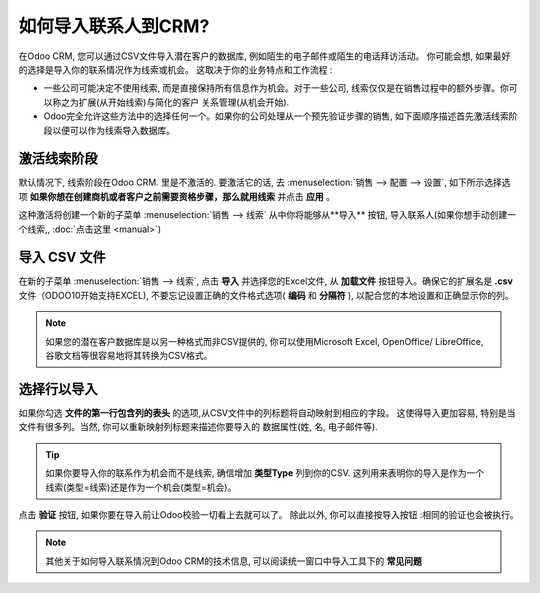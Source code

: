 ==================================
如何导入联系人到CRM?
==================================

在Odoo CRM, 您可以通过CSV文件导入潜在客户的数据库, 例如陌生的电子邮件或陌生的电话拜访活动。
你可能会想, 如果最好的选择是导入你的联系情况作为线索或机会。
这取决于你的业务特点和工作流程 :

-  一些公司可能决定不使用线索, 而是直接保持所有信息作为机会。对于一些公司, 
   线索仅仅是在销售过程中的额外步骤。你可以称之为扩展(从开始线索)与简化的客户
   关系管理(从机会开始).

-  Odoo完全允许这些方法中的选择任何一个。如果你的公司处理从一个预先验证步骤的销售, 
   如下面顺序描述首先激活线索阶段以便可以作为线索导入数据库。

激活线索阶段
=======================

默认情况下, 线索阶段在Odoo CRM. 里是不激活的. 要激活它的话, 
去 :menuselection:`销售 --> 配置 --> 设置`, 
如下所示选择选项 **如果你想在创建商机或者客户之前需要资格步骤，那么就用线索** 并点击 **应用** 。

.. image:: ./media/import01.jpg
   :align: center

这种激活将创建一个新的子菜单 :menuselection:`销售 --> 线索`
从中你将能够从**导入** 按钮, 导入联系人(如果你想手动创建一个线索,, :doc:`点击这里 <manual>`)

.. image:: ./media/import02.jpg
   :align: center

导入 CSV 文件
====================

在新的子菜单 :menuselection:`销售 --> 线索`, 点击 **导入** 并选择您的Excel文件, 
从 **加载文件** 按钮导入。确保它的扩展名是 **.csv** 文件（ODOO10开始支持EXCEL), 不要忘记设置正确的文件格式选项( **编码** 和 **分隔符** ), 以配合您的本地设置和正确显示你的列。

.. note::
	如果您的潜在客户数据库是以另一种格式而非CSV提供的, 你可以使用Microsoft Excel, 
	OpenOffice/ LibreOffice, 谷歌文档等很容易地将其转换为CSV格式。

.. image:: ./media/import03.jpg
   :align: center

选择行以导入
=====================

如果你勾选 **文件的第一行包含列的表头** 的选项,从CSV文件中的列标题将自动映射到相应的字段。
这使得导入更加容易, 特别是当文件有很多列。当然, 你可以重新映射列标题来描述你要导入的
数据属性(姓, 名, 电子邮件等).

.. image:: ./media/import04.jpg
   :align: center

.. tip::

	如果你要导入你的联系作为机会而不是线索, 确信增加 **类型Type** 列到你的CSV.
	这列用来表明你的导入是作为一个线索(类型=线索)还是作为一个机会(类型=机会)。

点击 **验证** 按钮, 如果你要在导入前让Odoo校验一切看上去就可以了。
除此以外, 你可以直接按导入按钮 :相同的验证也会被执行。

.. note::

	其他关于如何导入联系情况到Odoo CRM的技术信息, 可以阅读统一窗口中导入工具下的 **常见问题**

.. seealso::

	- :doc:`manual`
	- :doc:`emails`
	- :doc:`website`
